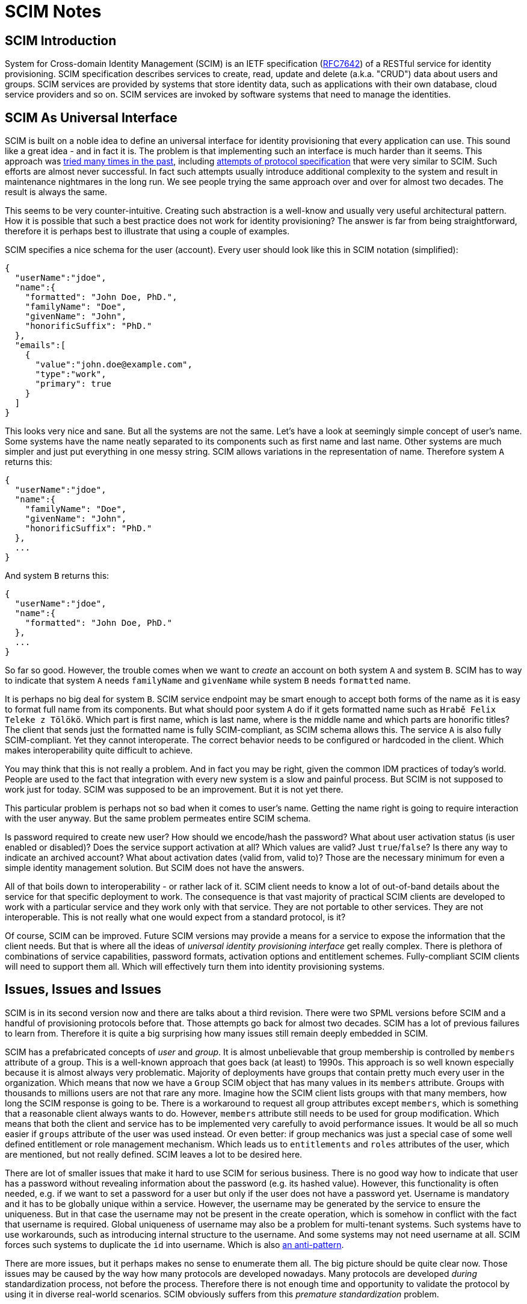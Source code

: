 = SCIM Notes

== SCIM Introduction

System for Cross-domain Identity Management (SCIM) is an IETF specification (https://tools.ietf.org/html/rfc7642[RFC7642]) of a RESTful service for identity provisioning.
SCIM specification describes services to create, read, update and delete (a.k.a. "CRUD") data about users and groups.
SCIM services are provided by systems that store identity data, such as applications with their own database, cloud service providers and so on.
SCIM services are invoked by software systems that need to manage the identities.


== SCIM As Universal Interface

SCIM is built on a noble idea to define an universal interface for identity provisioning that every application can use.
This sound like a great idea - and in fact it is.
The problem is that implementing such an interface is much harder than it seems.
This approach was link:/iam/antipatterns/universal-provisioning-interface/[tried many times in the past],
including https://en.wikipedia.org/wiki/Service_Provisioning_Markup_Language[attempts of protocol specification] that were very similar to SCIM.
Such efforts are almost never successful.
In fact such attempts usually introduce additional complexity to the system and result in maintenance nightmares in the long run.
We see people trying the same approach over and over for almost two decades.
The result is always the same.

This seems to be very counter-intuitive.
Creating such abstraction is a well-know and usually very useful architectural pattern.
How it is possible that such a best practice does not work for identity provisioning?
The answer is far from being straightforward, therefore it is perhaps best to illustrate that using a couple of examples.

SCIM specifies a nice schema for the user (account).
Every user should look like this in SCIM notation (simplified):

[source,json]
----
{
  "userName":"jdoe",
  "name":{
    "formatted": "John Doe, PhD.",
    "familyName": "Doe",
    "givenName": "John",
    "honorificSuffix": "PhD."
  },
  "emails":[
    {
      "value":"john.doe@example.com",
      "type":"work",
      "primary": true
    }
  ]
}
----

This looks very nice and sane.
But all the systems are not the same.
Let's have a look at seemingly simple concept of user's name.
Some systems have the name neatly separated to its components such as first name and last name.
Other systems are much simpler and just put everything in one messy string.
SCIM allows variations in the representation of name.
Therefore system `A` returns this:

[source,json]
----
{
  "userName":"jdoe",
  "name":{
    "familyName": "Doe",
    "givenName": "John",
    "honorificSuffix": "PhD."
  },
  ...
}
----

And system `B` returns this:

[source,json]
----
{
  "userName":"jdoe",
  "name":{
    "formatted": "John Doe, PhD."
  },
  ...
}
----

So far so good.
However, the trouble comes when we want to _create_ an account on both system `A` and system `B`.
SCIM has to way to indicate that system `A` needs `familyName` and `givenName` while system `B` needs `formatted` name.

It is perhaps no big deal for system `B`.
SCIM service endpoint may be smart enough to accept both forms of the name as it is easy to format full name from its components.
But what should poor system `A` do if it gets formatted name such as `Hrabě Felix Teleke z Tölökö`.
Which part is first name, which is last name, where is the middle name and which parts are honorific titles?
The client that sends just the formatted name is fully SCIM-compliant, as SCIM schema allows this.
The service `A` is also fully SCIM-compliant.
Yet they cannot interoperate.
The correct behavior needs to be configured or hardcoded in the client.
Which makes interoperability quite difficult to achieve.

You may think that this is not really a problem.
And in fact you may be right, given the common IDM practices of today's world.
People are used to the fact that integration with every new system is a slow and painful process.
But SCIM is not supposed to work just for today.
SCIM was supposed to be an improvement.
But it is not yet there.

This particular problem is perhaps not so bad when it comes to user's name.
Getting the name right is going to require interaction with the user anyway.
But the same problem permeates entire SCIM schema.

Is password required to create new user?
How should we encode/hash the password?
What about user activation status (is user enabled or disabled)?
Does the service support activation at all?
Which values are valid?
Just `true`/`false`?
Is there any way to indicate an archived account?
What about activation dates (valid from, valid to)?
Those are the necessary minimum for even a simple identity management solution.
But SCIM does not have the answers.

All of that boils down to interoperability - or rather lack of it.
SCIM client needs to know a lot of out-of-band details about the service for that specific deployment to work.
The consequence is that vast majority of practical SCIM clients are developed to work with a particular service and they work only with that service.
They are not portable to other services.
They are not interoperable.
This is not really what one would expect from a standard protocol, is it?

Of course, SCIM can be improved.
Future SCIM versions may provide a means for a service to expose the information that the client needs.
But that is where all the ideas of _universal identity provisioning interface_ get really complex.
There is plethora of combinations of service capabilities, password formats, activation options and entitlement schemes.
Fully-compliant SCIM clients will need to support them all.
Which will effectively turn them into identity provisioning systems.

== Issues, Issues and Issues

SCIM is in its second version now and there are talks about a third revision.
There were two SPML versions before SCIM and a handful of provisioning protocols before that.
Those attempts go back for almost two decades.
SCIM has a lot of previous failures to learn from.
Therefore it is quite a big surprising how many issues still remain deeply embedded in SCIM.

SCIM has a prefabricated concepts of _user_ and _group_.
It is almost unbelievable that group membership is controlled by `members` attribute of a group.
This is a well-known approach that goes back (at least) to 1990s.
This approach is so well known especially because it is almost always very problematic.
Majority of deployments have groups that contain pretty much every user in the organization.
Which means that now we have a `Group` SCIM object that has many values in its `members` attribute.
Groups with thousands to millions users are not that rare any more.
Imagine how the SCIM client lists groups with that many members, how long the SCIM response is going to be.
There is a workaround to request all group attributes except `members`, which is something that a reasonable client always wants to do.
However, `members` attribute still needs to be used for group modification.
Which means that both the client and service has to be implemented very carefully to avoid performance issues.
It would be all so much easier if `groups` attribute of the user was used instead.
Or even better: if group mechanics was just a special case of some well defined entitlement or role management mechanism.
Which leads us to `entitlements` and `roles` attributes of the user, which are mentioned, but not really defined.
SCIM leaves a lot to be desired here.

There are lot of smaller issues that make it hard to use SCIM for serious business.
There is no good way how to indicate that user has a password without revealing information about the password (e.g. its hashed value).
However, this functionality is often needed, e.g. if we want to set a password for a user but only if the user does not have a password yet.
Username is mandatory and it has to be globally unique within a service.
However, the username may be generated by the service to ensure the uniqueness.
But in that case the username may not be present in the create operation, which is somehow in conflict with the fact that username is required.
Global uniqueness of username may also be a problem for multi-tenant systems.
Such systems have to use workarounds, such as introducing internal structure to the username.
And some systems may not need username at all.
SCIM forces such systems to duplicate the `id` into username.
Which is also link:https://wiki.evolveum.com/display/midPoint/ICF+Issues#ICFIssues-Schema[an anti-pattern].

There are more issues, but it perhaps makes no sense to enumerate them all.
The big picture should be quite clear now.
Those issues may be caused by the way how many protocols are developed nowadays.
Many protocols are developed _during_ standardization process, not before the process.
Therefore there is not enough time and opportunity to validate the protocol by using it in diverse real-world scenarios.
SCIM obviously suffers from this _premature standardization_ problem.


== SCIM Future

There was SPML once.
It is dead now.
Then there was SPML2.
That one is dead too.
(And no, XML was not the primary reason for SPML failure.)
SCIM has a really tough act to follow here.

SCIM is undoubtedly an improvement over SPML.
SCIM _is_ better.
But that is not the question.
The question is whether SCIM is _good enough_.
And in the state that SCIM is now, it is not good enough.

SCIM may be a good start.
But it is just a start.
It needs major improvements.
It has to be cleaner, richer and more dynamic.
But there is a significant price to pay to get such things.
There will be new complexity.
A lot of complexity.
Therefore forget about simple universal SCIM clients.
The clients will be either simple or universal.
But not both.


== Pragmatic Look At SCIM

Despite all that was said so far, SCIM can still be useful.
It just needs to be used reasonably, one needs to be aware of the limitations and set the expectations right.
Our recommendations:

* If you are just starting, it may be a good idea to start with SCIM.
It is better to start with SCIM than to reinvent everything - especially if you are new to identity management.
Identity management is much more complex that it seems.
Chances are that you end up with something much worse than SCIM if you try to do it your way.

* Do not expect that SCIM will solve all your problems.
Do not expect that your service will be accessible by any SCIM client.
It won't.
You will need spacial client that can be _based_ on SCIM.
But you need to develop that yourself.
Do not expect that your client can access any arbitrary SCIM service.
It won't.
You have to adapt your client for every new service.
In fact, expect that practical interoperability is going to be really low.
However, it may still be better to use SCIM instead of building a service or client on a green field.

* Do not use SCIM groups if you can avoid it.
The way how SCIM deals group membership is a well-known anti-pattern and it is bound to cause a lot of problems sooner or later.
Create your own entitlement mechanism instead.

* It is probably not worth the effort to migrate your existing identity provisioning interface to SCIM.
Unless your identity provisioning interface is really primitive, you are going to struggle to make SCIM do what you need it to do.
You will need to create a lot of custom SCIM extensions.
You will need to change the behavior.
You will most likely end up violating SCIM specifications anyway.
The benefit of migration is that people that it will be easier to understand your API for people that have seen a SCIM interface before.
But they will need to understand your custom extensions anyway and they will almost certainly need to write custom client code.
You have to decide for yourself if such benefit is worth for your specific case.

As long as you are aware of all the limitations of SCIM and it still satisfies your needs it is perhaps OK to use SCIM.
SCIM limitations are not the primary problem with SCIM.
Every technology has limitations.
The big problem is that there are massively inflated expectations about SCIM.
Lot of engineers with a limited experience in identity management see SCIM as a silver bullet.
But it is not.
It is just an ordinary technology.

== SCIM In MidPoint

We do not use SCIM in midPoint, not directly anyway.
There are many reasons for this.

MidPoint is older than SCIM.
MidPoint already has rich API when SCIM was just being developed.
Our API is much richer that SCIM, it is build for dynamic environment and it has more features.
Adopting SCIM as our API would be a significant downgrade.

Clever reader will notice that midPoint has a user schema that is _very_ similar to SCIM schema.
The reason is that midPoint schema and SCIM schema are based on the same VCARD specification.
However, even though the schemas are similar, they are not the same.
SCIM and midPoint schemas are not directly compatible.

Of course, we can create a SCIM interface _in addition_ to our regular interface.
But in that case we will need to maintain and support two interfaces instead of one.
Which is not a negligible effort.
In addition to that, it is very likely that SCIM will go through the usual hype cycle.
Which means that people will start using the limited SCIM interface instead of our full-featured API.
Then we will get a lot of request to extend SCIM functionality to support all midPoint features.
We will have to make hacks and workarounds to expose such functionality using SCIM.
Which means that we will spend a lot of effort to get to the same place where we already are.

There are third-party efforts to create a SCIM proxy for midPoint API.
But there is no practical result so far.

MidPoint supports SCIM indirectly.
There is a couple of SCIM-based connectors for some services.
And we expect that we will develop more such connectors in the future.
However, we have no universal SCIM connector and it is very unlikely that such a connector will ever be possible or practical.
Just look at LDAP.
LDAP exists since 1993.
It is one of the most established and stable protocols that we have in the entire IAM field.
Yet, our "universal" LDAP connector has to account for many peculiarities of every individual LDAP server.
And we have a separate connector for Active Directory, even though the connector is still using LDAP for communication.
It is almost certain that we will need to adopt similar approach for SCIM.

== This Is All Wrong!

__
This Is All Wrong!
SCIM is a standard!
And you should behave and support the standards.
Come on!
Implement SCIM service in midPoint.
Now!
__

Well, technically, SCIM is an informational RFC, not a standard.
But even if it was a standard, what is a values of a standard if it does not really work?
We believe that the primary reason for having standards is _interoperability_.
And SCIM is not doing incredibly well on that front.

However, we admit that we may be wrong with our assessment of SCIM.
In that case please contact us and let us know what exactly we have got wrong.
We will fix it.

We may even reconsider our approach to SCIM support in the future.
But there are two conditions:

. SCIM has to mature.
There are many improvements that needs to be done in SCIM for it to become useful.

. There needs to be a significant incentive.
Funding needs to be secured for both development and _maintenance_ of SCIM interface.
Or there needs to be significant demand from midPoint subscribers.
Hype is not a significant motivation just by itself.
